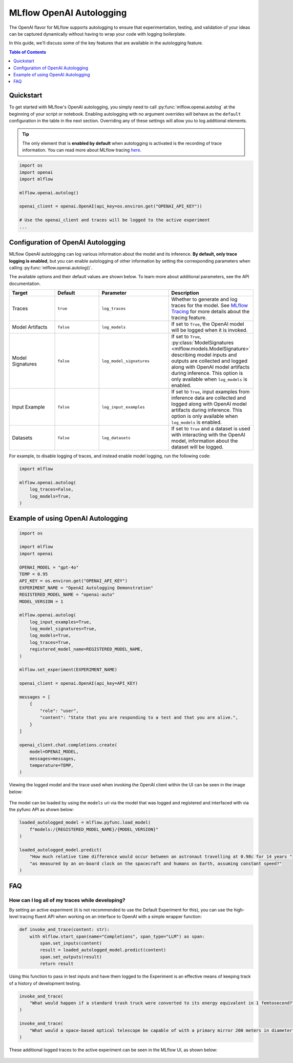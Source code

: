 MLflow OpenAI Autologging
=========================

The OpenAI flavor for MLflow supports autologging to ensure that experimentation, testing, and validation of your ideas can be captured dynamically without 
having to wrap your code with logging boilerplate. 

In this guide, we'll discuss some of the key features that are available in the autologging feature. 

.. contents:: Table of Contents
    :local:
    :depth: 1

Quickstart
----------
To get started with MLflow's OpenAI autologging, you simply need to call :py:func:`mlflow.openai.autolog` at the beginning of your script or notebook. 
Enabling autologging with no argument overrides will behave as the ``default`` configuration in the table in the next section. Overriding any of these settings 
will allow you to log additional elements. 

.. tip::
    The only element that is **enabled by default** when autologging is activated is the recording of trace information. You can read more about MLflow tracing 
    `here <../tracing/index.html>`_. 

.. code-block:: python

    import os
    import openai
    import mlflow

    mlflow.openai.autolog()

    openai_client = openai.OpenAI(api_key=os.environ.get("OPENAI_API_KEY"))

    # Use the openai_client and traces will be logged to the active experiment
    ...

Configuration of OpenAI Autologging
-----------------------------------

MLflow OpenAI autologging can log various information about the model and its inference. **By default, only trace logging is enabled**, but you can enable 
autologging of other information by setting the corresponding parameters when calling :py:func:`mlflow.openai.autolog()`. 

The available options and their default values are shown below. To learn more about additional parameters, see the API documentation.

.. list-table::
    :widths: 20 20 30 30
    :header-rows: 1

    * - Target
      - Default
      - Parameter
      - Description
    * - Traces
      - ``true``
      - ``log_traces``
      - Whether to generate and log traces for the model. See `MLflow Tracing <../tracing/index.html>`_ for more details about the tracing feature.
    * - Model Artifacts
      - ``false``
      - ``log_models``
      - If set to ``True``, the OpenAI model will be logged when it is invoked. 
    * - Model Signatures
      - ``false``
      - ``log_model_signatures``
      - If set to ``True``, :py:class:`ModelSignatures <mlflow.models.ModelSignature>` describing model inputs and outputs are collected and logged along with OpenAI model artifacts during inference. This option is only available when ``log_models`` is enabled.
    * - Input Example
      - ``false``
      - ``log_input_examples``
      - If set to ``True``, input examples from inference data are collected and logged along with OpenAI model artifacts during inference. This option is only available when ``log_models`` is enabled.
    * - Datasets
      - ``false``
      - ``log_datasets``
      - If set to ``True`` and a dataset is used with interacting with the OpenAI model, information about the dataset will be logged.


For example, to disable logging of traces, and instead enable model logging, run the following code:

.. code-block:: python

    import mlflow

    mlflow.openai.autolog(
        log_traces=False,
        log_models=True,
    )

Example of using OpenAI Autologging
-----------------------------------

.. code-block:: python

    import os

    import mlflow
    import openai

    OPENAI_MODEL = "gpt-4o"
    TEMP = 0.95
    API_KEY = os.environ.get("OPENAI_API_KEY")
    EXPERIMENT_NAME = "OpenAI Autologging Demonstration"
    REGISTERED_MODEL_NAME = "openai-auto"
    MODEL_VERSION = 1

    mlflow.openai.autolog(
        log_input_examples=True,
        log_model_signatures=True,
        log_models=True,
        log_traces=True,
        registered_model_name=REGISTERED_MODEL_NAME,
    )

    mlflow.set_experiment(EXPERIMENT_NAME)

    openai_client = openai.OpenAI(api_key=API_KEY)

    messages = [
        {
            "role": "user",
            "content": "State that you are responding to a test and that you are alive.",
        }
    ]

    openai_client.chat.completions.create(
        model=OPENAI_MODEL,
        messages=messages,
        temperature=TEMP,
    )

Viewing the logged model and the trace used when invoking the OpenAI client within the UI can be seen in the image below:

.. figure:: ../../_static/images/tutorials/llms/openai-autolog.gif
    :alt: OpenAI Autologging artifacts and traces
    :width: 100%
    :align: center

The model can be loaded by using the ``models`` uri via the model that was logged and registered and interfaced with via the pyfunc API as shown below:

.. code-block:: python

    loaded_autologged_model = mlflow.pyfunc.load_model(
        f"models:/{REGISTERED_MODEL_NAME}/{MODEL_VERSION}"
    )

    loaded_autologged_model.predict(
        "How much relative time difference would occur between an astronaut travelling at 0.98c for 14 years "
        "as measured by an on-board clock on the spacecraft and humans on Earth, assuming constant speed?"
    )


FAQ
---

How can I log all of my traces while developing?
^^^^^^^^^^^^^^^^^^^^^^^^^^^^^^^^^^^^^^^^^^^^^^^^

By setting an active experiment (it is not recommended to use the Default Experiment for this), you can use the high-level tracing fluent API
when working on an interface to OpenAI with a simple wrapper function:

.. code-block:: python

    def invoke_and_trace(content: str):
        with mlflow.start_span(name="Completions", span_type="LLM") as span:
            span.set_inputs(content)
            result = loaded_autologged_model.predict(content)
            span.set_outputs(result)
            return result

Using this function to pass in test inputs and have them logged to the Experiment is an effective means of keeping track of a history of 
development testing.

.. code-block:: python

    invoke_and_trace(
        "What would happen if a standard trash truck were converted to its energy equivalent in 1 femtosecond?"
    )

    invoke_and_trace(
        "What would a space-based optical telescope be capable of with a primary mirror 200 meters in diameter?"
    )

These additional logged traces to the active experiment can be seen in the MLflow UI, as shown below:

.. figure:: ../../_static/images/tutorials/llms/logging-traces.png
    :alt: Logged traces for experimentation
    :width: 80%
    :align: center
